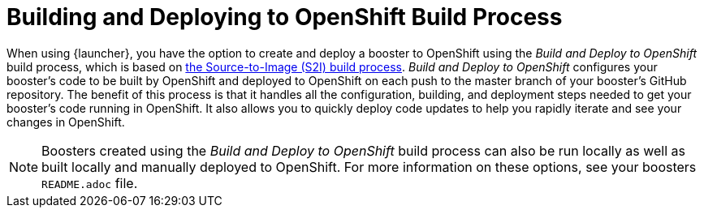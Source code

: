 [[build-and-deploy-process]]
= Building and Deploying to OpenShift Build Process

When using {launcher}, you have the option to create and deploy a booster to OpenShift using the _Build and Deploy to OpenShift_ build process, which is based on link:{link-wf-swarm-runtime-guide}#s2i-build-process[the Source-to-Image (S2I) build process]. _Build and Deploy to OpenShift_ configures your booster's code to be built by OpenShift and deployed to OpenShift on each push to the master branch of your booster's GitHub repository. The benefit of this process is that it handles all the configuration, building, and deployment steps needed to get your booster's code running in OpenShift. It also allows you to quickly deploy code updates to help you rapidly iterate and see your changes in OpenShift. 

NOTE: Boosters created using the _Build and Deploy to OpenShift_ build process can also be run locally as well as built locally and manually deployed to OpenShift. For more information on these options, see your boosters `README.adoc` file.
